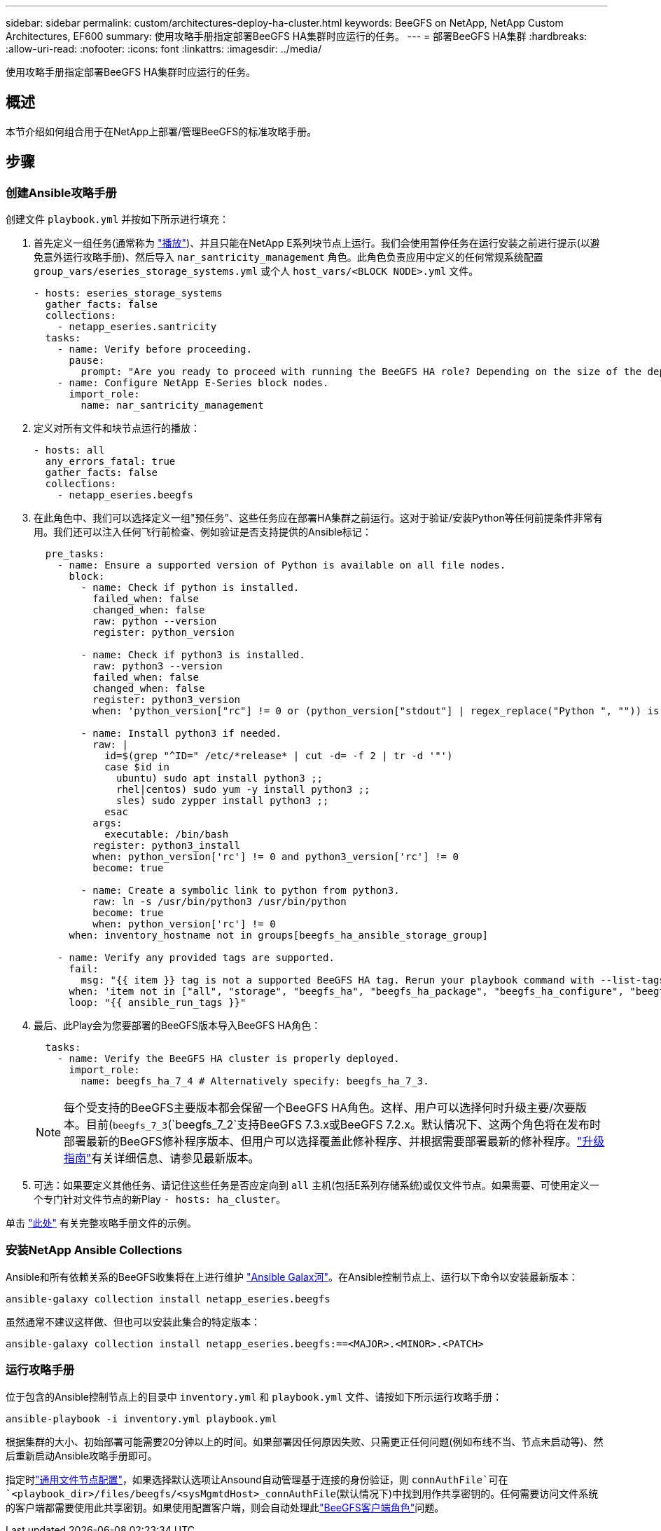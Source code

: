 ---
sidebar: sidebar 
permalink: custom/architectures-deploy-ha-cluster.html 
keywords: BeeGFS on NetApp, NetApp Custom Architectures, EF600 
summary: 使用攻略手册指定部署BeeGFS HA集群时应运行的任务。 
---
= 部署BeeGFS HA集群
:hardbreaks:
:allow-uri-read: 
:nofooter: 
:icons: font
:linkattrs: 
:imagesdir: ../media/


[role="lead"]
使用攻略手册指定部署BeeGFS HA集群时应运行的任务。



== 概述

本节介绍如何组合用于在NetApp上部署/管理BeeGFS的标准攻略手册。



== 步骤



=== 创建Ansible攻略手册

创建文件 `playbook.yml` 并按如下所示进行填充：

. 首先定义一组任务(通常称为 link:https://docs.ansible.com/ansible/latest/playbook_guide/playbooks_intro.html#playbook-syntax["播放"^])、并且只能在NetApp E系列块节点上运行。我们会使用暂停任务在运行安装之前进行提示(以避免意外运行攻略手册)、然后导入 `nar_santricity_management` 角色。此角色负责应用中定义的任何常规系统配置 `group_vars/eseries_storage_systems.yml` 或个人 `host_vars/<BLOCK NODE>.yml` 文件。
+
[source, yaml]
----
- hosts: eseries_storage_systems
  gather_facts: false
  collections:
    - netapp_eseries.santricity
  tasks:
    - name: Verify before proceeding.
      pause:
        prompt: "Are you ready to proceed with running the BeeGFS HA role? Depending on the size of the deployment and network performance between the Ansible control node and BeeGFS file and block nodes this can take awhile (10+ minutes) to complete."
    - name: Configure NetApp E-Series block nodes.
      import_role:
        name: nar_santricity_management
----
. 定义对所有文件和块节点运行的播放：
+
[source, yaml]
----
- hosts: all
  any_errors_fatal: true
  gather_facts: false
  collections:
    - netapp_eseries.beegfs
----
. 在此角色中、我们可以选择定义一组"预任务"、这些任务应在部署HA集群之前运行。这对于验证/安装Python等任何前提条件非常有用。我们还可以注入任何飞行前检查、例如验证是否支持提供的Ansible标记：
+
[source, yaml]
----
  pre_tasks:
    - name: Ensure a supported version of Python is available on all file nodes.
      block:
        - name: Check if python is installed.
          failed_when: false
          changed_when: false
          raw: python --version
          register: python_version

        - name: Check if python3 is installed.
          raw: python3 --version
          failed_when: false
          changed_when: false
          register: python3_version
          when: 'python_version["rc"] != 0 or (python_version["stdout"] | regex_replace("Python ", "")) is not version("3.0", ">=")'

        - name: Install python3 if needed.
          raw: |
            id=$(grep "^ID=" /etc/*release* | cut -d= -f 2 | tr -d '"')
            case $id in
              ubuntu) sudo apt install python3 ;;
              rhel|centos) sudo yum -y install python3 ;;
              sles) sudo zypper install python3 ;;
            esac
          args:
            executable: /bin/bash
          register: python3_install
          when: python_version['rc'] != 0 and python3_version['rc'] != 0
          become: true

        - name: Create a symbolic link to python from python3.
          raw: ln -s /usr/bin/python3 /usr/bin/python
          become: true
          when: python_version['rc'] != 0
      when: inventory_hostname not in groups[beegfs_ha_ansible_storage_group]

    - name: Verify any provided tags are supported.
      fail:
        msg: "{{ item }} tag is not a supported BeeGFS HA tag. Rerun your playbook command with --list-tags to see all valid playbook tags."
      when: 'item not in ["all", "storage", "beegfs_ha", "beegfs_ha_package", "beegfs_ha_configure", "beegfs_ha_configure_resource", "beegfs_ha_performance_tuning", "beegfs_ha_backup", "beegfs_ha_client"]'
      loop: "{{ ansible_run_tags }}"
----
. 最后、此Play会为您要部署的BeeGFS版本导入BeeGFS HA角色：
+
[source, yaml]
----
  tasks:
    - name: Verify the BeeGFS HA cluster is properly deployed.
      import_role:
        name: beegfs_ha_7_4 # Alternatively specify: beegfs_ha_7_3.
----
+

NOTE: 每个受支持的BeeGFS主要版本都会保留一个BeeGFS HA角色。这样、用户可以选择何时升级主要/次要版本。目前(`beegfs_7_3`(`beegfs_7_2`支持BeeGFS 7.3.x或BeeGFS 7.2.x。默认情况下、这两个角色将在发布时部署最新的BeeGFS修补程序版本、但用户可以选择覆盖此修补程序、并根据需要部署最新的修补程序。link:https://github.com/NetApp/beegfs/blob/master/docs/beegfs_ha/upgrade.md["升级指南"^]有关详细信息、请参见最新版本。

. 可选：如果要定义其他任务、请记住这些任务是否应定向到 `all` 主机(包括E系列存储系统)或仅文件节点。如果需要、可使用定义一个专门针对文件节点的新Play `- hosts: ha_cluster`。


单击 link:https://github.com/netappeseries/beegfs/blob/master/getting_started/beegfs_on_netapp/gen2/playbook.yml["此处"^] 有关完整攻略手册文件的示例。



=== 安装NetApp Ansible Collections

Ansible和所有依赖关系的BeeGFS收集将在上进行维护 link:https://galaxy.ansible.com/netapp_eseries/beegfs["Ansible Galax河"^]。在Ansible控制节点上、运行以下命令以安装最新版本：

[source, bash]
----
ansible-galaxy collection install netapp_eseries.beegfs
----
虽然通常不建议这样做、但也可以安装此集合的特定版本：

[source, bash]
----
ansible-galaxy collection install netapp_eseries.beegfs:==<MAJOR>.<MINOR>.<PATCH>
----


=== 运行攻略手册

位于包含的Ansible控制节点上的目录中 `inventory.yml` 和 `playbook.yml` 文件、请按如下所示运行攻略手册：

[source, bash]
----
ansible-playbook -i inventory.yml playbook.yml
----
根据集群的大小、初始部署可能需要20分钟以上的时间。如果部署因任何原因失败、只需更正任何问题(例如布线不当、节点未启动等)、然后重新启动Ansible攻略手册即可。

指定时link:architectures-inventory-common-file-node-configuration.html["通用文件节点配置"^]，如果选择默认选项让Ansound自动管理基于连接的身份验证，则 `connAuthFile`可在 `<playbook_dir>/files/beegfs/<sysMgmtdHost>_connAuthFile`(默认情况下)中找到用作共享密钥的。任何需要访问文件系统的客户端都需要使用此共享密钥。如果使用配置客户端，则会自动处理此link:architectures-deploy-beegfs-clients.html["BeeGFS客户端角色"^]问题。

